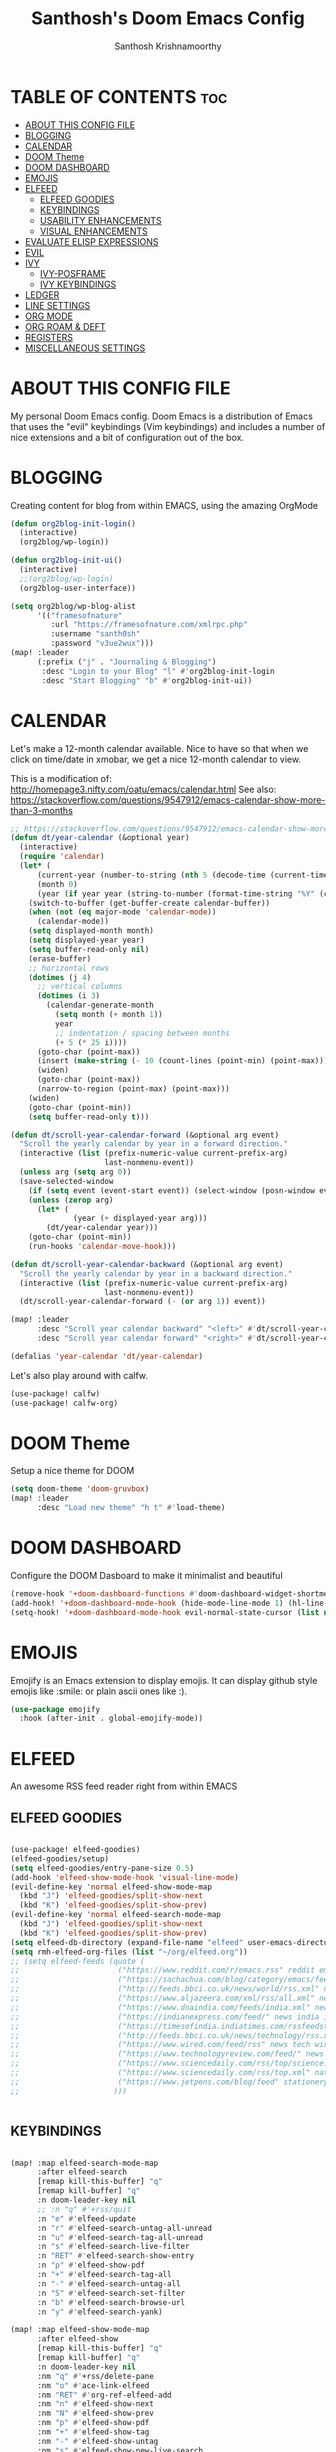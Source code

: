 #+TITLE: Santhosh's Doom Emacs Config
#+AUTHOR: Santhosh Krishnamoorthy
#+DESCRIPTION: Santhosh's personal Doom Emacs config.
#+STARTUP: showeverything

* TABLE OF CONTENTS :toc:
- [[#about-this-config-file][ABOUT THIS CONFIG FILE]]
- [[#blogging][BLOGGING]]
- [[#calendar][CALENDAR]]
- [[#doom-theme][DOOM Theme]]
- [[#doom-dashboard][DOOM DASHBOARD]]
- [[#emojis][EMOJIS]]
- [[#elfeed][ELFEED]]
  - [[#elfeed-goodies][ELFEED GOODIES]]
  - [[#keybindings][KEYBINDINGS]]
  - [[#usability-enhancements][USABILITY ENHANCEMENTS]]
  - [[#visual-enhancements][VISUAL ENHANCEMENTS]]
- [[#evaluate-elisp-expressions][EVALUATE ELISP EXPRESSIONS]]
- [[#evil][EVIL]]
- [[#ivy][IVY]]
  - [[#ivy-posframe][IVY-POSFRAME]]
  - [[#ivy-keybindings][IVY KEYBINDINGS]]
- [[#ledger][LEDGER]]
- [[#line-settings][LINE SETTINGS]]
- [[#org-mode][ORG MODE]]
- [[#org-roam--deft][ORG ROAM & DEFT]]
- [[#registers][REGISTERS]]
- [[#miscellaneous-settings][MISCELLANEOUS SETTINGS]]

* ABOUT THIS CONFIG FILE
My personal Doom Emacs config. Doom Emacs is a distribution of Emacs that uses the "evil" keybindings (Vim keybindings) and includes a number of nice extensions and a bit of configuration out of the box.

* BLOGGING
Creating content for blog from within EMACS, using the amazing OrgMode

#+begin_src emacs-lisp
(defun org2blog-init-login()
  (interactive)
  (org2blog/wp-login))

(defun org2blog-init-ui()
  (interactive)
  ;;(org2blog/wp-login)
  (org2blog-user-interface))

(setq org2blog/wp-blog-alist
      '(("framesofnature"
         :url "https://framesofnature.com/xmlrpc.php"
         :username "santh0sh"
         :password "v3ue2wux")))
(map! :leader
      (:prefix ("j" . "Journaling & Blogging")
       :desc "Login to your Blog" "l" #'org2blog-init-login
       :desc "Start Blogging" "b" #'org2blog-init-ui))
#+end_src

* CALENDAR
Let's make a 12-month calendar available.  Nice to have so that when we click on time/date in xmobar, we get a nice 12-month calendar to view.

This is a modification of: http://homepage3.nifty.com/oatu/emacs/calendar.html
See also: https://stackoverflow.com/questions/9547912/emacs-calendar-show-more-than-3-months

#+begin_src emacs-lisp
;; https://stackoverflow.com/questions/9547912/emacs-calendar-show-more-than-3-months
(defun dt/year-calendar (&optional year)
  (interactive)
  (require 'calendar)
  (let* (
      (current-year (number-to-string (nth 5 (decode-time (current-time)))))
      (month 0)
      (year (if year year (string-to-number (format-time-string "%Y" (current-time))))))
    (switch-to-buffer (get-buffer-create calendar-buffer))
    (when (not (eq major-mode 'calendar-mode))
      (calendar-mode))
    (setq displayed-month month)
    (setq displayed-year year)
    (setq buffer-read-only nil)
    (erase-buffer)
    ;; horizontal rows
    (dotimes (j 4)
      ;; vertical columns
      (dotimes (i 3)
        (calendar-generate-month
          (setq month (+ month 1))
          year
          ;; indentation / spacing between months
          (+ 5 (* 25 i))))
      (goto-char (point-max))
      (insert (make-string (- 10 (count-lines (point-min) (point-max))) ?\n))
      (widen)
      (goto-char (point-max))
      (narrow-to-region (point-max) (point-max)))
    (widen)
    (goto-char (point-min))
    (setq buffer-read-only t)))

(defun dt/scroll-year-calendar-forward (&optional arg event)
  "Scroll the yearly calendar by year in a forward direction."
  (interactive (list (prefix-numeric-value current-prefix-arg)
                     last-nonmenu-event))
  (unless arg (setq arg 0))
  (save-selected-window
    (if (setq event (event-start event)) (select-window (posn-window event)))
    (unless (zerop arg)
      (let* (
              (year (+ displayed-year arg)))
        (dt/year-calendar year)))
    (goto-char (point-min))
    (run-hooks 'calendar-move-hook)))

(defun dt/scroll-year-calendar-backward (&optional arg event)
  "Scroll the yearly calendar by year in a backward direction."
  (interactive (list (prefix-numeric-value current-prefix-arg)
                     last-nonmenu-event))
  (dt/scroll-year-calendar-forward (- (or arg 1)) event))

(map! :leader
      :desc "Scroll year calendar backward" "<left>" #'dt/scroll-year-calendar-backward
      :desc "Scroll year calendar forward" "<right>" #'dt/scroll-year-calendar-forward)

(defalias 'year-calendar 'dt/year-calendar)
#+end_src

Let's also play around with calfw.
#+begin_src emacs-lisp
(use-package! calfw)
(use-package! calfw-org)
#+end_src

* DOOM Theme
Setup a nice theme for DOOM

#+begin_src emacs-lisp
(setq doom-theme 'doom-gruvbox)
(map! :leader
      :desc "Load new theme" "h t" #'load-theme)
#+end_src

* DOOM DASHBOARD
Configure the DOOM Dasboard to make it minimalist and beautiful

#+begin_src emacs-lisp
(remove-hook '+doom-dashboard-functions #'doom-dashboard-widget-shortmenu)
(add-hook! '+doom-dashboard-mode-hook (hide-mode-line-mode 1) (hl-line-mode -1))
(setq-hook! '+doom-dashboard-mode-hook evil-normal-state-cursor (list nil))
#+end_src

* EMOJIS
Emojify is an Emacs extension to display emojis. It can display github style emojis like :smile: or plain ascii ones like :).

#+begin_src emacs-lisp
(use-package emojify
  :hook (after-init . global-emojify-mode))
#+end_src

* ELFEED
An awesome RSS feed reader right from within EMACS
** ELFEED GOODIES

#+begin_src emacs-lisp

(use-package! elfeed-goodies)
(elfeed-goodies/setup)
(setq elfeed-goodies/entry-pane-size 0.5)
(add-hook 'elfeed-show-mode-hook 'visual-line-mode)
(evil-define-key 'normal elfeed-show-mode-map
  (kbd "J") 'elfeed-goodies/split-show-next
  (kbd "K") 'elfeed-goodies/split-show-prev)
(evil-define-key 'normal elfeed-search-mode-map
  (kbd "J") 'elfeed-goodies/split-show-next
  (kbd "K") 'elfeed-goodies/split-show-prev)
(setq elfeed-db-directory (expand-file-name "elfeed" user-emacs-directory))
(setq rmh-elfeed-org-files (list "~/org/elfeed.org"))
;; (setq elfeed-feeds (quote (
;;                      ("https://www.reddit.com/r/emacs.rss" reddit emacs)
;;                      ("https://sachachua.com/blog/category/emacs/feed" sachachua emacs)
;;                      ("http://feeds.bbci.co.uk/news/world/rss.xml" news world bbc)
;;                      ("https://www.aljazeera.com/xml/rss/all.xml" news world aljazeera)
;;                      ("https://www.dnaindia.com/feeds/india.xml" news india dna)
;;                      ("https://indianexpress.com/feed/" news india indianexpress)
;;                      ("https://timesofindia.indiatimes.com/rssfeedstopstories.cms" news india timesofindia)
;;                      ("http://feeds.bbci.co.uk/news/technology/rss.xml" news tech bbc)
;;                      ("https://www.wired.com/feed/rss" news tech wired)
;;                      ("https://www.technologyreview.com/feed/" news tech mit)
;;                      ("https://www.sciencedaily.com/rss/top/science.xml" nature sciencedaily)
;;                      ("https://www.sciencedaily.com/rss/top.xml" nature topscience)
;;                      ("https://www.jetpens.com/blog/feed" stationery jetpens)
;;                     )))


#+end_src

** KEYBINDINGS

#+begin_src emacs-lisp

(map! :map elfeed-search-mode-map
      :after elfeed-search
      [remap kill-this-buffer] "q"
      [remap kill-buffer] "q"
      :n doom-leader-key nil
      ;; :n "q" #'+rss/quit
      :n "e" #'elfeed-update
      :n "r" #'elfeed-search-untag-all-unread
      :n "u" #'elfeed-search-tag-all-unread
      :n "s" #'elfeed-search-live-filter
      :n "RET" #'elfeed-search-show-entry
      :n "p" #'elfeed-show-pdf
      :n "+" #'elfeed-search-tag-all
      :n "-" #'elfeed-search-untag-all
      :n "S" #'elfeed-search-set-filter
      :n "b" #'elfeed-search-browse-url
      :n "y" #'elfeed-search-yank)

(map! :map elfeed-show-mode-map
      :after elfeed-show
      [remap kill-this-buffer] "q"
      [remap kill-buffer] "q"
      :n doom-leader-key nil
      :nm "q" #'+rss/delete-pane
      :nm "o" #'ace-link-elfeed
      :nm "RET" #'org-ref-elfeed-add
      :nm "n" #'elfeed-show-next
      :nm "N" #'elfeed-show-prev
      :nm "p" #'elfeed-show-pdf
      :nm "+" #'elfeed-show-tag
      :nm "-" #'elfeed-show-untag
      :nm "s" #'elfeed-show-new-live-search
      :nm "y" #'elfeed-show-yank)

#+end_src

** USABILITY ENHANCEMENTS

#+begin_src emacs-lisp

(after! elfeed-search
  (set-evil-initial-state! 'elfeed-search-mode 'normal))
(after! elfeed-show-mode
  (set-evil-initial-state! 'elfeed-show-mode   'normal))

(after! evil-snipe
  (push 'elfeed-show-mode   evil-snipe-disabled-modes)
  (push 'elfeed-search-mode evil-snipe-disabled-modes))

#+end_src

** VISUAL ENHANCEMENTS

#+begin_src emacs-lisp

(after! elfeed

  ;; (elfeed-org)
  (use-package! elfeed-link)

  (setq elfeed-search-filter "@4-week-ago +unread"
        elfeed-search-print-entry-function '+rss/elfeed-search-print-entry
        elfeed-search-title-min-width 80
        elfeed-show-entry-switch #'pop-to-buffer
        elfeed-show-entry-delete #'+rss/delete-pane
        elfeed-show-refresh-function #'+rss/elfeed-show-refresh--better-style
        shr-max-image-proportion 0.6)

  (add-hook! 'elfeed-show-mode-hook (hide-mode-line-mode 1))
  (add-hook! 'elfeed-search-update-hook #'hide-mode-line-mode)

  (defface elfeed-show-title-face '((t (:weight ultrabold :slant italic :height 1.5)))
    "title face in elfeed show buffer"
    :group 'elfeed)
  (defface elfeed-show-author-face `((t (:weight light)))
    "title face in elfeed show buffer"
    :group 'elfeed)
  (set-face-attribute 'elfeed-search-title-face nil
                      :foreground 'nil
                      :weight 'light)

  (defadvice! +rss-elfeed-wrap-h-nicer ()
    "Enhances an elfeed entry's readability by wrapping it to a width of `fill-column' and centering it with `visual-fill-column-mode'."
    :override #'+rss-elfeed-wrap-h
    (setq-local truncate-lines nil
                shr-width 120
                visual-fill-column-center-text t
                default-text-properties '(line-height 1.1))
    (let ((inhibit-read-only t)
          (inhibit-modification-hooks t))
      (visual-fill-column-mode)
      ;; (setq-local shr-current-font '(:family "Merriweather" :height 1.2))
      (set-buffer-modified-p nil)))

  (defun +rss/elfeed-search-print-entry (entry)
    "Print ENTRY to the buffer."
    (let* ((elfeed-goodies/tag-column-width 40)
           (elfeed-goodies/feed-source-column-width 30)
           (title (or (elfeed-meta entry :title) (elfeed-entry-title entry) ""))
           (title-faces (elfeed-search--faces (elfeed-entry-tags entry)))
           (feed (elfeed-entry-feed entry))
           (feed-title
            (when feed
              (or (elfeed-meta feed :title) (elfeed-feed-title feed))))
           (tags (mapcar #'symbol-name (elfeed-entry-tags entry)))
           (tags-str (concat (mapconcat 'identity tags ",")))
           (title-width (- (window-width) elfeed-goodies/feed-source-column-width
                           elfeed-goodies/tag-column-width 4))

           (tag-column (elfeed-format-column
                        tags-str (elfeed-clamp (length tags-str)
                                               elfeed-goodies/tag-column-width
                                               elfeed-goodies/tag-column-width)
                        :left))
           (feed-column (elfeed-format-column
                         feed-title (elfeed-clamp elfeed-goodies/feed-source-column-width
                                                  elfeed-goodies/feed-source-column-width
                                                  elfeed-goodies/feed-source-column-width)
                         :left)))

      (insert (propertize feed-column 'face 'elfeed-search-feed-face) " ")
      (insert (propertize tag-column 'face 'elfeed-search-tag-face) " ")
      (insert (propertize title 'face title-faces 'kbd-help title))
      (setq-local line-spacing 0.2)))

  (defun +rss/elfeed-show-refresh--better-style ()
    "Update the buffer to match the selected entry, using a mail-style."
    (interactive)
    (let* ((inhibit-read-only t)
           (title (elfeed-entry-title elfeed-show-entry))
           (date (seconds-to-time (elfeed-entry-date elfeed-show-entry)))
           (author (elfeed-meta elfeed-show-entry :author))
           (link (elfeed-entry-link elfeed-show-entry))
           (tags (elfeed-entry-tags elfeed-show-entry))
           (tagsstr (mapconcat #'symbol-name tags ", "))
           (nicedate (format-time-string "%a, %e %b %Y %T %Z" date))
           (content (elfeed-deref (elfeed-entry-content elfeed-show-entry)))
           (type (elfeed-entry-content-type elfeed-show-entry))
           (feed (elfeed-entry-feed elfeed-show-entry))
           (feed-title (elfeed-feed-title feed))
           (base (and feed (elfeed-compute-base (elfeed-feed-url feed)))))
      (erase-buffer)
      (insert "\n")
      (insert (format "%s\n\n" (propertize title 'face 'elfeed-show-title-face)))
      (insert (format "%s\t" (propertize feed-title 'face 'elfeed-search-feed-face)))
      (when (and author elfeed-show-entry-author)
        (insert (format "%s\n" (propertize author 'face 'elfeed-show-author-face))))
      (insert (format "%s\n\n" (propertize nicedate 'face 'elfeed-log-date-face)))
      (when tags
        (insert (format "%s\n"
                        (propertize tagsstr 'face 'elfeed-search-tag-face))))
      ;; (insert (propertize "Link: " 'face 'message-header-name))
      ;; (elfeed-insert-link link link)
      ;; (insert "\n")
      (cl-loop for enclosure in (elfeed-entry-enclosures elfeed-show-entry)
               do (insert (propertize "Enclosure: " 'face 'message-header-name))
               do (elfeed-insert-link (car enclosure))
               do (insert "\n"))
      (insert "\n")
      (if content
          (if (eq type 'html)
              (elfeed-insert-html content base)
            (insert content))
        (insert (propertize "(empty)\n" 'face 'italic)))
      (goto-char (point-min))))
  )

#+end_src
* EVALUATE ELISP EXPRESSIONS
Changing some keybindings from their defaults to better fit with Doom Emacs, and to avoid conflicts with my window managers which sometimes use the control key in their keybindings.  By default, Doom Emacs does not use 'SPC e' for anything, so I choose to use the format 'SPC e' plus 'key' for these (I also use 'SPC e' for 'eww' keybindings).

| COMMAND         | DESCRIPTION                                    | KEYBINDING |
|-----------------+------------------------------------------------+------------|
| eval-buffer     | /Evaluate elisp in buffer/                       | SPC e b    |
| eval-defun      | /Evaluate the defun containing or after point/   | SPC e d    |
| eval-expression | /Evaluate an elisp expression/                   | SPC e e    |
| eval-last-sexp  | /Evaluate elisp expression before point/         | SPC e l    |
| eval-region     | /Evaluate elisp in region/                       | SPC e r    |

#+Begin_src emacs-lisp
(map! :leader
      (:prefix ("e". "evaluate/EWW")
       :desc "Evaluate elisp in buffer" "b" #'eval-buffer
       :desc "Evaluate defun" "d" #'eval-defun
       :desc "Evaluate elisp expression" "e" #'eval-expression
       :desc "Evaluate last sexpression" "l" #'eval-last-sexp
       :desc "Evaluate elisp in region" "r" #'eval-region))
#+END_SRC

* EVIL
Setup some useful EVIL mode bindings

#+begin_src emacs-lisp

(evil-define-minor-mode-key '(normal motion) 'evil-snipe-local-mode
  "s" #'avy-goto-char
  "S" #'avy-goto-char-2
  "w" #'avy-goto-word-1
  "W" #'avy-goto-word-0
  )

(evil-define-key '(normal motion visual) map
   "s" #'avy-goto-char
   "S" #'avy-goto-char-2
   "w" #'avy-goto-word-1
   "W" #'avy-goto-word-0
  )

;; remap gs-> keybinding
(map! :after evil-easymotion
      :map evilem-map
      "c"       #'avy-goto-char
      "C"       #'avy-goto-char-2
      "w"       #'avy-goto-word-1
      "W"       #'avy-goto-word-0
      "ll"      #'avy-goto-line
      "lu"      #'avy-goto-line-above
      "ld"      #'avy-goto-line-below
      )

#+end_src

* IVY
Ivy is a generic completion mechanism for Emacs.

** IVY-POSFRAME
Ivy-posframe is an ivy extension, which lets ivy use posframe to show its candidate menu.  Some of the settings below involve:
+ ivy-posframe-display-functions-alist -- sets the display position for specific programs
+ ivy-posframe-height-alist -- sets the height of the list displayed for specific programs

Available functions (positions) for 'ivy-posframe-display-functions-alist'
+ ivy-posframe-display-at-frame-center
+ ivy-posframe-display-at-window-center
+ ivy-posframe-display-at-frame-bottom-left
+ ivy-posframe-display-at-window-bottom-left
+ ivy-posframe-display-at-frame-bottom-window-center
+ ivy-posframe-display-at-point
+ ivy-posframe-display-at-frame-top-center

=NOTE:= If the setting for 'ivy-posframe-display' is set to 'nil' (false), anything that is set to 'ivy-display-function-fallback' will just default to their normal position in Doom Emacs (usually a bottom split).  However, if this is set to 't' (true), then the fallback position will be centered in the window.

#+BEGIN_SRC emacs-lisp
(setq ivy-posframe-display-functions-alist
      '((swiper                     . ivy-posframe-display-at-point)
        (complete-symbol            . ivy-posframe-display-at-point)
        (counsel-M-x                . ivy-display-function-fallback)
        (counsel-esh-history        . ivy-posframe-display-at-window-center)
        (counsel-describe-function  . ivy-display-function-fallback)
        (counsel-describe-variable  . ivy-display-function-fallback)
        (counsel-find-file          . ivy-display-function-fallback)
        (counsel-recentf            . ivy-display-function-fallback)
        (counsel-register           . ivy-posframe-display-at-frame-bottom-window-center)
        (dmenu                      . ivy-posframe-display-at-frame-top-center)
        (nil                        . ivy-posframe-display))
      ivy-posframe-height-alist
      '((swiper . 20)
        (dmenu . 20)
        (t . 10)))
(ivy-posframe-mode 1) ; 1 enables posframe-mode, 0 disables it.
#+END_SRC

** IVY KEYBINDINGS
By default, Doom Emacs does not use 'SPC v', so the format I use for these bindings is 'SPC v' plus 'key'.

#+BEGIN_SRC emacs-lisp
(map! :leader
      (:prefix ("v" . "Ivy")
       :desc "Ivy push view" "v p" #'ivy-push-view
       :desc "Ivy switch view" "v s" #'ivy-switch-view))
#+END_SRC

* LEDGER
#+BEGIN_SRC emacs-lisp

(use-package ledger-mode
  :mode ("\\.dat\\'"
         "\\.ledger\\'")
  :bind (:map ledger-mode-map
              ("C-x C-s" . my/ledger-save))
  :hook (ledger-mode . ledger-flymake-enable)
  :preface
  (defun my/ledger-save ()
    "Automatically clean the ledger buffer at each save."
    (interactive)
    (ledger-mode-clean-buffer)
    (save-buffer))
  :custom
  (ledger-clear-whole-transactions t)
  (ledger-reconcile-default-commodity "INR")
  (add-to-list 'evil-emacs-state-modes 'ledger-report-mode)
  (ledger-reports
   '(("account statement" "%(binary) reg --real [[ledger-mode-flags]] -f %(ledger-file) ^%(account)")
     ("balance sheet" "%(binary) --real [[ledger-mode-flags]] -f %(ledger-file) bal ^assets ^liabilities ^equity")
     ("budget" "%(binary) --empty -S -T [[ledger-mode-flags]] -f %(ledger-file) bal ^assets:bank ^assets:receivables ^assets:cash ^assets:budget")
     ("budget goals" "%(binary) --empty -S -T [[ledger-mode-flags]] -f %(ledger-file) bal ^assets:bank ^assets:receivables ^assets:cash ^assets:'budget goals'")
     ("budget obligations" "%(binary) --empty -S -T [[ledger-mode-flags]] -f %(ledger-file) bal ^assets:bank ^assets:receivables ^assets:cash ^assets:'budget obligations'")
     ("budget debts" "%(binary) --empty -S -T [[ledger-mode-flags]] -f %(ledger-file) bal ^assets:bank ^assets:receivables ^assets:cash ^assets:'budget debts'")
     ("cleared" "%(binary) cleared [[ledger-mode-flags]] -f %(ledger-file)")
     ("equity" "%(binary) --real [[ledger-mode-flags]] -f %(ledger-file) equity")
     ("income statement" "%(binary) --invert --real -S -T [[ledger-mode-flags]] -f %(ledger-file) bal ^income ^expenses -p \"this month\""))
   (ledger-report-use-header-line nil)))

(use-package flycheck-ledger :after ledger-mode)

#+END_SRC

* LINE SETTINGS
I set comment-line to 'SPC TAB TAB' which is a rather comfortable keybinding for me on my ZSA Moonlander keyboard.  The standard Emacs keybinding for comment-line is 'C-x C-;'.  The other keybindings are for commands that toggle on/off various line-related settings.  Doom Emacs uses 'SPC t' for "toggle" commands, so I choose 'SPC t' plus 'key' for those bindings.

| COMMAND                  | DESCRIPTION                               | KEYBINDING  |
|--------------------------+-------------------------------------------+-------------|
| comment-line             | /Comment or uncomment lines/                | SPC TAB TAB |
| hl-line-mode             | /Toggle line highlighting in current frame/ | SPC t h     |
| global-hl-line-mode      | /Toggle line highlighting globally/         | SPC t H     |
| doom/toggle-line-numbers | /Toggle line numbers/                       | SPC t l     |
| toggle-truncate-lines    | /Toggle truncate lines/                     | SPC t t     |

#+BEGIN_SRC emacs-lisp
(setq display-line-numbers-type t)
(map! :leader
      :desc "Comment or uncomment lines" "TAB TAB" #'comment-line
      (:prefix ("t" . "toggle")
       :desc "Toggle line numbers" "l" #'doom/toggle-line-numbers
       :desc "Toggle line highlight in frame" "h" #'hl-line-mode
       :desc "Toggle line highlight globally" "H" #'global-hl-line-mode
       :desc "Toggle truncate lines" "t" #'toggle-truncate-lines))
#+END_SRC

* ORG MODE
#+begin_src emacs-lisp
(add-hook 'dired-mode-hook 'org-download-enable)

(defun my/org-mode/load-prettify-symbols () "Prettify org mode keywords"
  (interactive)
  (setq prettify-symbols-alist
    (mapcan (lambda (x) (list x (cons (upcase (car x)) (cdr x))))
          '(("#+begin_src" . ?)
            ("#+end_src" . ?)
            ("#+begin_example" . ?)
            ("#+end_example" . ?)
            ("#+DATE:" . ?⏱)
            ("#+AUTHOR:" . ?✏)
            ("[ ]" .  ?☐)
            ("[X]" . ?☑ )
            ("[-]" . ?❍ )
            ("lambda" . ?λ)
            ("#+header:" . ?)
            ("#+name:" . ?﮸)
            ("#+results:" . ?)
            ("#+call:" . ?)
            (":properties:" . ?)
            (":logbook:" . ?))))
  (prettify-symbols-mode 1))

(map! :leader
      :desc "Org babel tangle" "m B" #'org-babel-tangle)

(after! org
  (setq org-startup-folded t
)
  (use-package org-superstar  ;; Improved version of org-bullets
  	:config
  (add-hook 'org-mode-hook (lambda () (org-superstar-mode 1))))
  (setq org-directory "~/org/"
        ;;org-agenda-files '("~/org/agenda.org")
        ;;org-default-notes-file (expand-file-name "notes.org" org-directory)
        org-ellipsis " ▼ "
        org-log-done 'time
        org-journal-dir "~/org/journal/"
        org-journal-date-format "%B %d, %Y (%A) "
        org-journal-file-format "%Y-%m-%d.org"
       ;; org-display-inline-images t
       ;; org-redisplay-inline-images t
       ;; org-startup-with-inline-images "inlineimages"
        org-hide-emphasis-markers t
        ;; ex. of org-link-abbrev-alist in action
        ;; [[arch-wiki:Name_of_Page][Description]]
        org-link-abbrev-alist    ; This overwrites the default Doom org-link-abbrev-list
          '(("google" . "http://www.google.com/search?q=")
            ("arch-wiki" . "https://wiki.archlinux.org/index.php/")
            ("ddg" . "https://duckduckgo.com/?q=")
            ("wiki" . "https://en.wikipedia.org/wiki/"))
        org-todo-keywords        ; This overwrites the default Doom org-todo-keywords
          '((sequence
             "TODO(t)"           ; A task that is ready to be tackled
            ;; "BLOG(b)"           ; Blog writing assignments
            ;; "PROJ(p)"           ; A project that contains other tasks
            ;; "VIDEO(v)"          ; Video assignments
             "WAITING(w)"           ; Something is holding up this task
             "|"                 ; The pipe necessary to separate "active" states and "inactive" states
             "DONE(d)"           ; Task has been completed
             "CANCELLED(c)" )))) ; Task has been cancelled
(after! org
        (setq org-agenda-files '("~/org/gtd/inbox.org"
                         "~/org/gtd/gtd.org"
                         "~/org/gtd/tickler.org"))
(use-package org-capture
  :ensure nil
  :preface
  ;;(defvar my/org-basic-task-template "* TODO %^{Task}
  ;;	:PROPERTIES:
  ;;	:Effort: %^{effort|1:00|0:05|0:15|0:30|2:00|4:00}
  ;;	:END:
  ;;	Captured %<%Y-%m-%d %H:%M>" "Template for basic task.")

  (defvar my/org-ledger-income-template "%(org-read-date) %^{Payee}
  Income:%^{Account}  ₹%^{Amount}
  Assets:Bank:Checking" "Template for income with ledger.")

  (defvar my/org-ledger-card-template "%(org-read-date) %^{Payee}
  Expenses:%^{Account}    ₹%^{Amount}
  Liabilities:CreditCards:Manhattan" "Template for credit card transaction with ledger.")

  (defvar my/org-ledger-cash-template "%(org-read-date) * %^{Payee}
  Expenses:%^{Account}  ₹%^{Amount}
  Assets:Bank:Checking" "Template for cash transaction with ledger.")

  :custom
  (org-capture-templates
   `(
     ("B" "Book" checkitem (file+headline "~/org/other/books.org" "Books")
      "- [ ] %^{Book}"
      :immediate-finish t)

     ("L" "Learning" checkitem (file+headline "~/org/other/learning.org" "Things")
      "- [ ] %^{Thing}"
      :immediate-finish t)

     ("M" "Movie" checkitem (file+headline "~/org/other/movies.org" "Movies")
      "- [ ] %^{Movie}"
      :immediate-finish t)

     ("P" "Purchase" checkitem (file+headline "~/org/other/purchases.org" "Purchases")
      "- [ ] %^{Item}"
      :immediate-finish t)

     ("l" "Ledger")

     ("li" "Income" plain (file ,(format "~/org/ledger/ledger-%s.dat" (format-time-string "%Y"))),
      my/org-ledger-income-template
      :empty-lines 1
      :immediate-finish t)

     ("lc" "Credit Card" plain (file ,(format "~/org/ledger/ledger-%s.dat" (format-time-string "%Y"))),
      my/org-ledger-card-template
      :empty-lines 1
      :immediate-finish t)

     ("ld" "Debit from Bank" plain (file ,(format "~/org/ledger/ledger-%s.dat" (format-time-string "%Y"))),
      my/org-ledger-cash-template
      :empty-lines 1
      :immediate-finish t)

      ("t" "Todo [inbox]" entry (file+headline "~/org/gtd/inbox.org" "Tasks")
       "* TODO %i%?")

      ("T" "Tickler" entry (file+headline "~/org/gtd/tickler.org" "Tickler")
       "* %i%? \n %U")

   ;;  ("t" "Task" entry (file+headline "~/org/agenda/organizer.org" "Tasks"),
   ;;   my/org-basic-task-template
   ;;   :empty-lines 1)
	)))

	(setq org-refile-targets '(("~/org/gtd/gtd.org" :maxlevel . 3)
                           ("~/org/gtd/someday.org" :level . 1)
                           ("~/org/gtd/tickler.org" :maxlevel . 2)))

        (setq org-agenda-custom-commands
                '(("o" "At the office" tags-todo "@office"
                ((org-agenda-overriding-header "Office"))))))

#+end_src

* ORG ROAM & DEFT
#+begin_src emacs-lisp
(after! org-roam
(setq org-roam-directory "~/org/roam")
;;(setq org-roam-dailies-directory "journal/")
)
(map! :leader
      :desc "Dailies today" "n r D" #'org-roam-dailies-capture-today)
;;(setq org-roam-dailies-capture-templates
;;      '(("d" "default" entry "* %<%I:%M %p>: %?"
;;         :if-new (file+head "%<%Y-%m-%d>.org" "#+title: %<%Y-%m-%d>\n"))))

(after! deft
(setq deft-directory "~/org"
      deft-extensions '("org" "txt")
      deft-recursive t
      deft-strip-summary-regexp ":PROPERTIES:\n\\(.+\n\\)+:END:\n"
      deft-use-filename-as-title t))

(defun kill-this-buffer-volatile ()
    "Kill current buffer, even if it has been modified."
    (interactive)
    (set-buffer-modified-p nil)
    (kill-this-buffer))
(map! :map deft-mode-map
        :n "gr"  #'deft-refresh
        :n "C-s" #'deft-filter
        :i "C-n" #'deft-new-file
        :i "C-m" #'deft-new-file-named
        :i "C-d" #'deft-delete-file
        :i "C-r" #'deft-rename-file
        :n "r"   #'deft-rename-file
        :n "a"   #'deft-new-file
        :n "A"   #'deft-new-file-named
        :n "d"   #'deft-delete-file
        :n "D"   #'deft-archive-file
        :n "q"   #'kill-this-buffer-volatile)
#+end_src

* REGISTERS
Emacs registers are compartments where you can save text, rectangles and positions for later use. Once you save text or a rectangle in a register, you can copy it into the buffer once or many times; once you save a position in a register, you can jump back to that position once or many times.  The default GNU Emacs keybindings for these commands (with the exception of counsel-register) involves 'C-x r' followed by one or more other keys.  I wanted to make this a little more user friendly, and since I am using Doom Emacs, I choose to replace the 'C-x r' part of the key chords with 'SPC r'.

| COMMAND                          | DESCRIPTION                      | KEYBINDING |
|----------------------------------+----------------------------------+------------|
| copy-to-register                 | /Copy to register/                 | SPC r c    |
| frameset-to-register             | /Frameset to register/             | SPC r f    |
| insert-register                  | /Insert contents of register/      | SPC r i    |
| jump-to-register                 | /Jump to register/                 | SPC r j    |
| list-registers                   | /List registers/                   | SPC r l    |
| number-to-register               | /Number to register/               | SPC r n    |
| counsel-register                 | /Interactively choose a register/  | SPC r r    |
| view-register                    | /View a register/                  | SPC r v    |
| window-configuration-to-register | /Window configuration to register/ | SPC r w    |
| increment-register               | /Increment register/               | SPC r +    |
| point-to-register                | /Point to register/                | SPC r SPC  |

#+BEGIN_SRC emacs-lisp
(map! :leader
      (:prefix ("r" . "registers")
       :desc "Copy to register" "c" #'copy-to-register
       :desc "Frameset to register" "f" #'frameset-to-register
       :desc "Insert contents of register" "i" #'insert-register
       :desc "Jump to register" "j" #'jump-to-register
       :desc "List registers" "l" #'list-registers
       :desc "Number to register" "n" #'number-to-register
       :desc "Interactively choose a register" "r" #'counsel-register
       :desc "View a register" "v" #'view-register
       :desc "Window configuration to register" "w" #'window-configuration-to-register
       :desc "Increment register" "+" #'increment-register
       :desc "Point to register" "SPC" #'point-to-register))
#+END_SRC

* MISCELLANEOUS SETTINGS
All the other miscellaneous stuf that makes things a bit easier

#+begin_src emacs-lisp

(use-package! visual-fill-column)

(after! which-key
  (setq! which-key-idle-delay 0.1
         which-key-idle-secondary-delay 0.2))

(setq which-key-allow-multiple-replacements t)
(after! which-key
  (pushnew!
   which-key-replacement-alist
   '(("" . "\\`+?evil[-:]?\\(?:a-\\)?\\(.*\\)") . (nil . "◂\\1"))
   '(("\\`g s" . "\\`evilem--?motion-\\(.*\\)") . (nil . "◃\\1"))
   ))

(setq display-line-numbers-type t)
(ace-link-setup-default)

(map! :leader
      (:prefix ("t" . "Yoda - Global Zen Mode")
       :desc "Yoda - Global Zen Mode" "y" #'global-writeroom-mode
       ))
(global-writeroom-mode 1)

(setq confirm-kill-processes nil)

#+end_src
